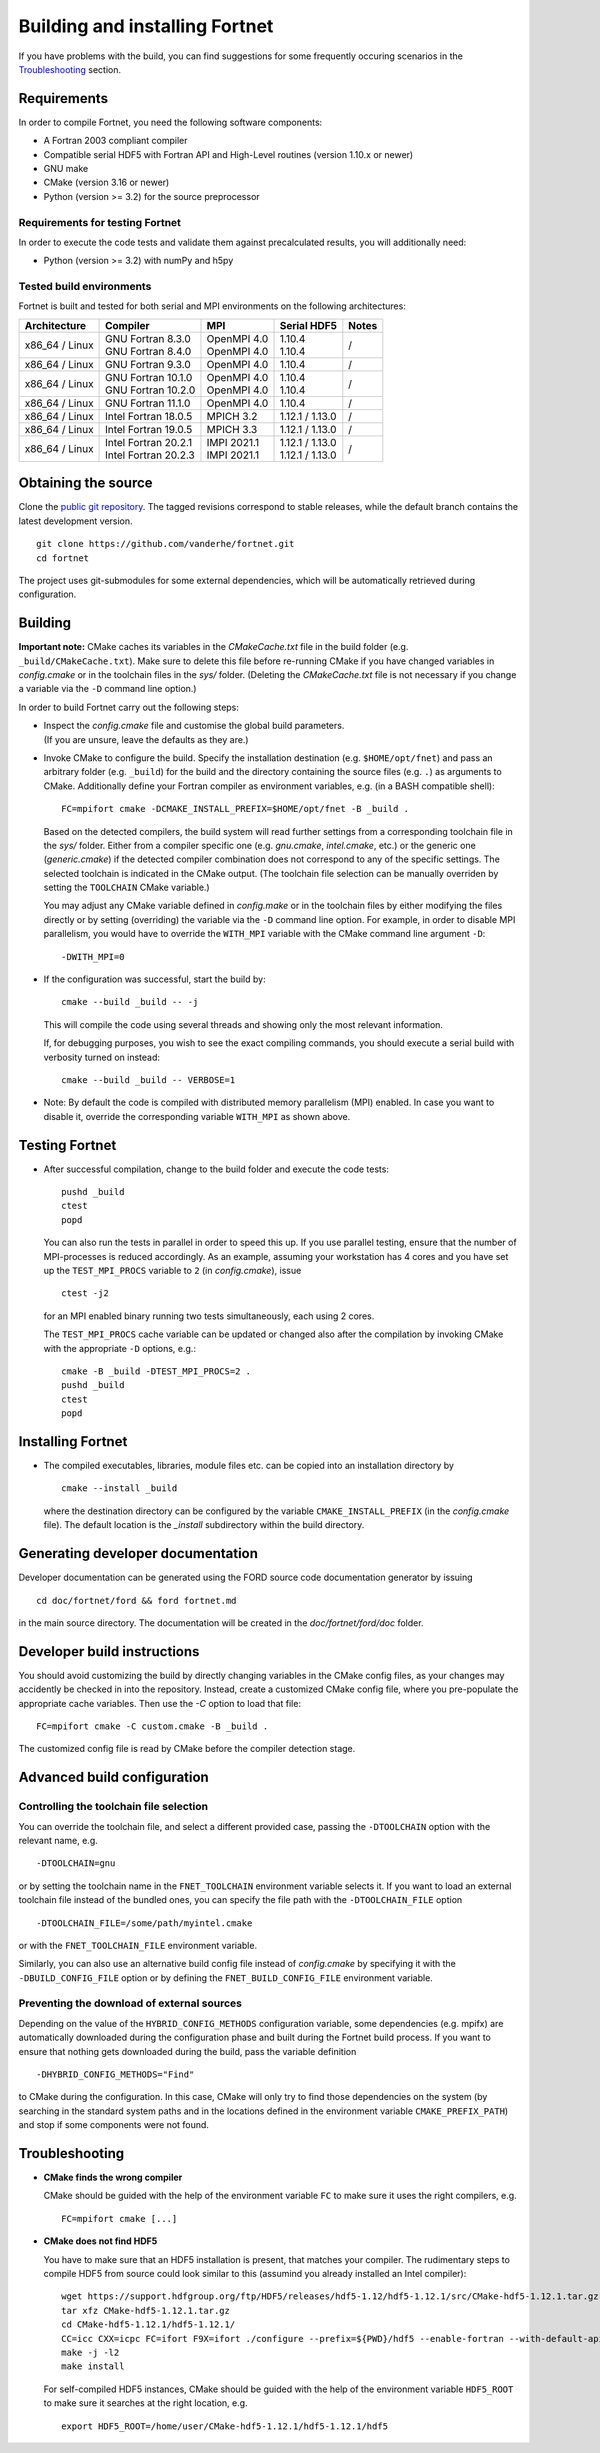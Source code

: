 *******************************
Building and installing Fortnet
*******************************

If you have problems with the build, you can find suggestions for some
frequently occuring scenarios in the `Troubleshooting <#troubleshooting>`_
section.


Requirements
============

In order to compile Fortnet, you need the following software components:

* A Fortran 2003 compliant compiler

* Compatible serial HDF5 with Fortran API and High-Level routines
  (version 1.10.x or newer)

* GNU make

* CMake (version 3.16 or newer)

* Python (version >= 3.2) for the source preprocessor


Requirements for testing Fortnet
--------------------------------

In order to execute the code tests and validate them against precalculated
results, you will additionally need:

* Python (version >= 3.2) with numPy and h5py


Tested build environments
-------------------------

Fortnet is built and tested for both serial and MPI environments on the
following architectures:

+---------------+------------------------+---------------+-------------------+-----+
| Architecture  | Compiler               | MPI           | Serial HDF5       |Notes|
+===============+========================+===============+===================+=====+
| x86_64 /      | | GNU Fortran 8.3.0    | | OpenMPI 4.0 | | 1.10.4          |  /  |
| Linux         | | GNU Fortran 8.4.0    | | OpenMPI 4.0 | | 1.10.4          |     |
+---------------+------------------------+---------------+-------------------+-----+
| x86_64 /      | GNU Fortran  9.3.0     | OpenMPI 4.0   | 1.10.4            |  /  |
| Linux         |                        |               |                   |     |
+---------------+------------------------+---------------+-------------------+-----+
| x86_64 /      | | GNU Fortran 10.1.0   | | OpenMPI 4.0 | | 1.10.4          |  /  |
| Linux         | | GNU Fortran 10.2.0   | | OpenMPI 4.0 | | 1.10.4          |     |
+---------------+------------------------+---------------+-------------------+-----+
| x86_64 /      | GNU Fortran 11.1.0     | OpenMPI 4.0   | 1.10.4            |  /  |
| Linux         |                        |               |                   |     |
+---------------+------------------------+---------------+-------------------+-----+
| x86_64 /      | Intel Fortran 18.0.5   | MPICH 3.2     | 1.12.1 / 1.13.0   |  /  |
| Linux         |                        |               |                   |     |
+---------------+------------------------+---------------+-------------------+-----+
| x86_64 /      | Intel Fortran 19.0.5   | MPICH 3.3     | 1.12.1 / 1.13.0   |  /  |
| Linux         |                        |               |                   |     |
+---------------+------------------------+---------------+-------------------+-----+
| x86_64 /      | | Intel Fortran 20.2.1 | | IMPI 2021.1 | | 1.12.1 / 1.13.0 |  /  |
| Linux         | | Intel Fortran 20.2.3 | | IMPI 2021.1 | | 1.12.1 / 1.13.0 |     |
+---------------+------------------------+---------------+-------------------+-----+


Obtaining the source
====================

Clone the `public git repository <https://github.com/vanderhe/fortnet>`_.
The tagged revisions correspond to stable releases, while the default branch
contains the latest development version. ::

  git clone https://github.com/vanderhe/fortnet.git
  cd fortnet

The project uses git-submodules for some external dependencies, which will be
automatically retrieved during configuration.


Building
========

**Important note:** CMake caches its variables in the `CMakeCache.txt` file in
the build folder (e.g. ``_build/CMakeCache.txt``). Make sure to delete this file
before re-running CMake if you have changed variables in `config.cmake` or in
the toolchain files in the `sys/` folder. (Deleting the `CMakeCache.txt` file is
not necessary if you change a variable via the ``-D`` command line option.)

In order to build Fortnet carry out the following steps:

* | Inspect the `config.cmake` file and customise the global build parameters.
  | (If you are unsure, leave the defaults as they are.)

* Invoke CMake to configure the build. Specify the installation destination
  (e.g. ``$HOME/opt/fnet``) and pass an arbitrary folder (e.g. ``_build``) for
  the build and the directory containing the source files (e.g. ``.``) as
  arguments to CMake. Additionally define your Fortran compiler as
  environment variables, e.g. (in a BASH compatible shell)::

    FC=mpifort cmake -DCMAKE_INSTALL_PREFIX=$HOME/opt/fnet -B _build .

  Based on the detected compilers, the build system will read further settings
  from a corresponding toolchain file in the `sys/` folder. Either from a
  compiler specific one (e.g. `gnu.cmake`, `intel.cmake`, etc.) or the generic
  one (`generic.cmake`) if the detected compiler combination does not correspond
  to any of the specific settings. The selected toolchain is indicated in the
  CMake output. (The toolchain file selection can be manually overriden by
  setting the ``TOOLCHAIN`` CMake variable.)

  You may adjust any CMake variable defined in `config.make` or in the
  toolchain files by either modifying the files directly or by setting
  (overriding) the variable via the ``-D`` command line option. For example, in
  order to disable MPI parallelism, you would have to override the ``WITH_MPI``
  variable with the CMake command line argument ``-D``::

    -DWITH_MPI=0

* If the configuration was successful, start the build by::

    cmake --build _build -- -j

  This will compile the code using several threads and showing only the most
  relevant information.

  If, for debugging purposes, you wish to see the exact compiling commands, you
  should execute a serial build with verbosity turned on instead::

    cmake --build _build -- VERBOSE=1

* Note: By default the code is compiled with distributed memory parallelism
  (MPI) enabled. In case you want to disable it, override the corresponding
  variable ``WITH_MPI`` as shown above.


Testing Fortnet
===============

* After successful compilation, change to the build folder and execute the code
  tests::

    pushd _build
    ctest
    popd

  You can also run the tests in parallel in order to speed this up. If you use
  parallel testing, ensure that the number of MPI-processes is reduced
  accordingly. As an example, assuming your workstation has 4 cores and you have
  set up the ``TEST_MPI_PROCS`` variable to ``2`` (in `config.cmake`), issue ::

    ctest -j2

  for an MPI enabled binary running two tests simultaneously, each using 2
  cores.

  The ``TEST_MPI_PROCS`` cache variable can be updated or changed also after
  the compilation by invoking CMake with the appropriate ``-D`` options, e.g.::

    cmake -B _build -DTEST_MPI_PROCS=2 .
    pushd _build
    ctest
    popd


Installing Fortnet
==================

* The compiled executables, libraries, module files etc. can be copied into an
  installation directory by ::

    cmake --install _build

  where the destination directory can be configured by the variable
  ``CMAKE_INSTALL_PREFIX`` (in the `config.cmake` file). The default location is
  the `_install` subdirectory within the build directory.


Generating developer documentation
==================================

Developer documentation can be generated using the FORD source code
documentation generator by issuing ::

  cd doc/fortnet/ford && ford fortnet.md

in the main source directory. The documentation will be created in the
`doc/fortnet/ford/doc` folder.


Developer build instructions
============================

You should avoid customizing the build by directly changing variables in the
CMake config files, as your changes may accidently be checked in into the
repository. Instead, create a customized CMake config file, where you
pre-populate the appropriate cache variables. Then use the `-C` option to load
that file::

  FC=mpifort cmake -C custom.cmake -B _build .

The customized config file is read by CMake before the compiler detection
stage.


Advanced build configuration
============================

Controlling the toolchain file selection
----------------------------------------

You can override the toolchain file, and select a different provided case,
passing the ``-DTOOLCHAIN`` option with the relevant name, e.g. ::

  -DTOOLCHAIN=gnu

or by setting the toolchain name in the ``FNET_TOOLCHAIN`` environment
variable selects it. If you want to load an external toolchain file instead of
the bundled ones, you can specify the file path with the ``-DTOOLCHAIN_FILE``
option ::

  -DTOOLCHAIN_FILE=/some/path/myintel.cmake

or with the ``FNET_TOOLCHAIN_FILE`` environment variable.

Similarly, you can also use an alternative build config file instead of
`config.cmake` by specifying it with the ``-DBUILD_CONFIG_FILE`` option or by
defining the ``FNET_BUILD_CONFIG_FILE`` environment variable.


Preventing the download of external sources
-------------------------------------------

Depending on the value of the ``HYBRID_CONFIG_METHODS`` configuration variable,
some dependencies (e.g. mpifx) are automatically downloaded during the
configuration phase and built during the Fortnet build process. If you want to
ensure that nothing gets downloaded during the build, pass the variable
definition ::

  -DHYBRID_CONFIG_METHODS="Find"

to CMake during the configuration. In this case, CMake will only try to find
those dependencies on the system (by searching in the standard system paths and
in the locations defined in the environment variable ``CMAKE_PREFIX_PATH``) and
stop if some components were not found.


Troubleshooting
===============

* **CMake finds the wrong compiler**

  CMake should be guided with the help of the environment variable ``FC`` to
  make sure it uses the right compilers, e.g. ::

    FC=mpifort cmake [...]

* **CMake does not find HDF5**

  You have to make sure that an HDF5 installation is present, that matches your
  compiler. The rudimentary steps to compile HDF5 from source could look similar
  to this (assumind you already installed an Intel compiler)::

    wget https://support.hdfgroup.org/ftp/HDF5/releases/hdf5-1.12/hdf5-1.12.1/src/CMake-hdf5-1.12.1.tar.gz
    tar xfz CMake-hdf5-1.12.1.tar.gz
    cd CMake-hdf5-1.12.1/hdf5-1.12.1/
    CC=icc CXX=icpc FC=ifort F9X=ifort ./configure --prefix=${PWD}/hdf5 --enable-fortran --with-default-api-version=v110 --enable-shared
    make -j -l2
    make install

  For self-compiled HDF5 instances, CMake should be guided with the help of the
  environment variable ``HDF5_ROOT`` to make sure it searches at the right
  location, e.g. ::

    export HDF5_ROOT=/home/user/CMake-hdf5-1.12.1/hdf5-1.12.1/hdf5
